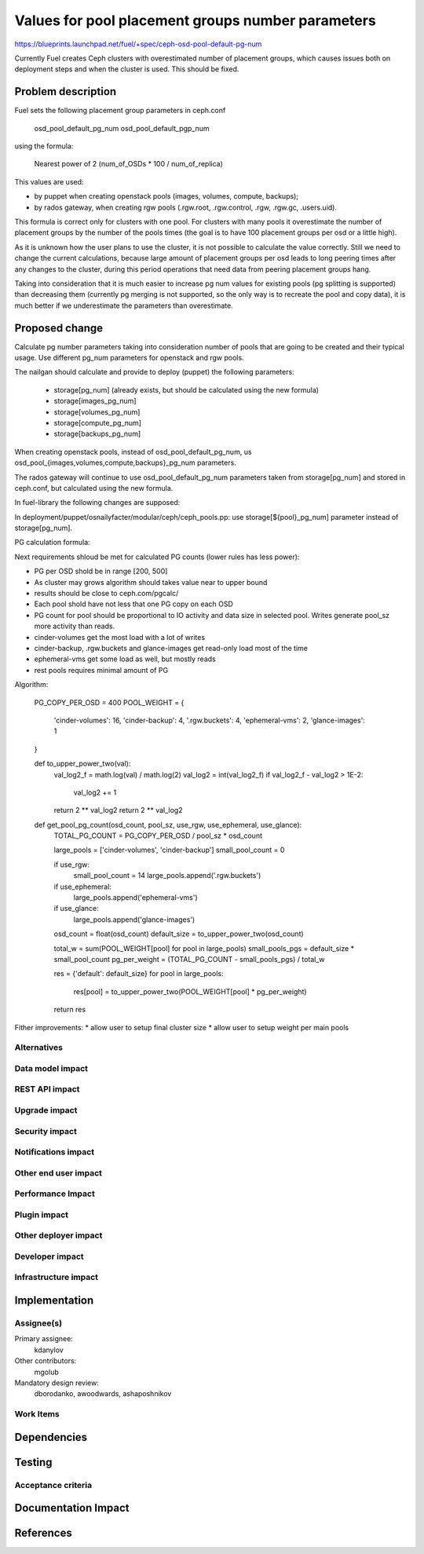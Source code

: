 ..
 This work is licensed under a Creative Commons Attribution 3.0 Unported
 License.

 http://creativecommons.org/licenses/by/3.0/legalcode

==========================================
Values for pool placement groups number parameters
==========================================

https://blueprints.launchpad.net/fuel/+spec/ceph-osd-pool-default-pg-num

Currently Fuel creates Ceph clusters with overestimated number of
placement groups, which causes issues both on deployment steps and
when the cluster is used. This should be fixed.

Problem description
===================

Fuel sets the following placement group parameters in ceph.conf

  osd_pool_default_pg_num
  osd_pool_default_pgp_num

using the formula:

  Nearest power of 2 (num_of_OSDs * 100 / num_of_replica)

This values are used:

* by puppet when creating openstack pools (images, volumes, compute,
  backups);
* by rados gateway, when creating rgw pools (.rgw.root, .rgw.control,
  .rgw, .rgw.gc, .users.uid).

This formula is correct only for clusters with one pool. For clusters
with many pools it overestimate the number of placement groups by the
number of the pools times (the goal is to have 100 placement groups
per osd or a little high).

As it is unknown how the user plans to use the cluster, it is not
possible to calculate the value correctly. Still we need to change the
current calculations, because large amount of placement groups per osd
leads to long peering times after any changes to the cluster, during
this period operations that need data from peering placement groups
hang.

Taking into consideration that it is much easier to increase pg num
values for existing pools (pg splitting is supported) than decreasing
them (currently pg merging is not supported, so the only way is to
recreate the pool and copy data), it is much better if we
underestimate the parameters than overestimate.

Proposed change
===============

Calculate pg number parameters taking into consideration number of
pools that are going to be created and their typical usage. Use
different pg_num parameters for openstack and rgw pools.

The nailgan should calculate and provide to deploy (puppet) the
following parameters:

 * storage[pg_num] (already exists, but should be calculated using the
   new formula)
 * storage[images_pg_num]
 * storage[volumes_pg_num]
 * storage[compute_pg_num]
 * storage[backups_pg_num]

When creating openstack pools, instead of osd_pool_default_pg_num, us
osd_pool_{images,volumes,compute,backups}_pg_num parameters.

The rados gateway will continue to use osd_pool_default_pg_num
parameters taken from storage[pg_num] and stored in ceph.conf, but
calculated using the new formula.

In fuel-library the following changes are supposed:

In deployment/puppet/osnailyfacter/modular/ceph/ceph_pools.pp: use
storage[${pool}_pg_num] parameter instead of storage[pg_num].

PG calculation formula:

Next requirements shloud be met for calculated PG counts (lower rules has less
power):

* PG per OSD shold be in range [200, 500]
* As cluster may grows algorithm should takes value near to upper bound
* results should be close to ceph.com/pgcalc/
* Each pool shold have not less that one PG copy on each OSD
* PG count for pool should be proportional to IO activity and data size in
  selected pool. Writes generate pool_sz more activity than reads.
* cinder-volumes get the most load with a lot of writes
* cinder-backup, .rgw.buckets and glance-images get read-only load most of the 
  time
* ephemeral-vms get some load as well, but mostly reads
* rest pools requires minimal amount of PG

Algorithm:
    
    PG_COPY_PER_OSD = 400
    POOL_WEIGHT = {
        'cinder-volumes': 16,
        'cinder-backup': 4,
        '.rgw.buckets': 4,
        'ephemeral-vms': 2,
        'glance-images': 1
    }

    def to_upper_power_two(val):
        val_log2_f = math.log(val) / math.log(2)
        val_log2 = int(val_log2_f)
        if val_log2_f - val_log2 > 1E-2:
            val_log2 += 1
        return 2 ** val_log2
        return 2 ** val_log2

    def get_pool_pg_count(osd_count, pool_sz, use_rgw, use_ephemeral, use_glance):
        TOTAL_PG_COUNT = PG_COPY_PER_OSD / pool_sz * osd_count
        
        large_pools = ['cinder-volumes', 'cinder-backup']
        small_pool_count = 0
        
        if use_rgw:
            small_pool_count = 14
            large_pools.append('.rgw.buckets')
        
        if use_ephemeral:
            large_pools.append('ephemeral-vms')
        
        if use_glance:
            large_pools.append('glance-images')
                
        osd_count = float(osd_count)
        default_size = to_upper_power_two(osd_count)

        total_w = sum(POOL_WEIGHT[pool] for pool in large_pools)
        small_pools_pgs = default_size * small_pool_count
        pg_per_weight = (TOTAL_PG_COUNT - small_pools_pgs) / total_w
        
        res = {'default': default_size}
        for pool in large_pools:
            res[pool] = to_upper_power_two(POOL_WEIGHT[pool] * pg_per_weight)
        
        return res


Fither improvements:
* allow user to setup final cluster size
* allow user to setup weight per main pools


Alternatives
------------

Data model impact
-----------------

REST API impact
---------------

Upgrade impact
--------------

Security impact
---------------

Notifications impact
--------------------

Other end user impact
---------------------

Performance Impact
------------------

Plugin impact
-------------

Other deployer impact
---------------------

Developer impact
----------------

Infrastructure impact
---------------------

Implementation
==============

Assignee(s)
-----------

Primary assignee:
  kdanylov

Other contributors:
  mgolub

Mandatory design review:
  dborodanko, awoodwards, ashaposhnikov

Work Items
----------


Dependencies
============

Testing
=======

Acceptance criteria
-------------------

Documentation Impact
====================

References
==========


